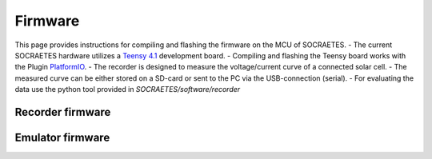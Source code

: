 Firmware
=====================================================

This page provides instructions for compiling and flashing the firmware
on the MCU of SOCRAETES.
- The current SOCRAETES hardware utilizes a
`Teensy 4.1 <https://www.pjrc.com/store/teensy41.html>`_ development board. 
- Compiling and flashing the Teensy board works with the Plugin
`PlatformIO <https://docs.platformio.org/en/latest/what-is-platformio.html>`_.
- The recorder is designed to measure the voltage/current curve of a connected solar cell. 
- The measured curve can be either stored on a SD-card or sent to the PC via the USB-connection (serial). 
- For evaluating the data use the python tool provided in `SOCRAETES/software/recorder`

Recorder firmware
-------------------



Emulator firmware
-------------------









